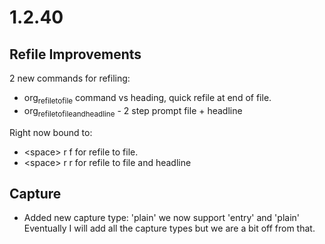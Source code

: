 * 1.2.40
** Refile Improvements
	2 new commands for refiling:

	- org_refile_to_file command vs heading, quick refile at end of file.
	- org_refile_to_file_and_headline - 2 step prompt file + headline

	Right now bound to:
	- <space> r f for refile to file.
	- <space> r r for refile to file and headline

** Capture
	- Added new capture type: 'plain'
	  we now support 'entry' and 'plain' Eventually I will add all the capture types
	  but we are a bit off from that.

